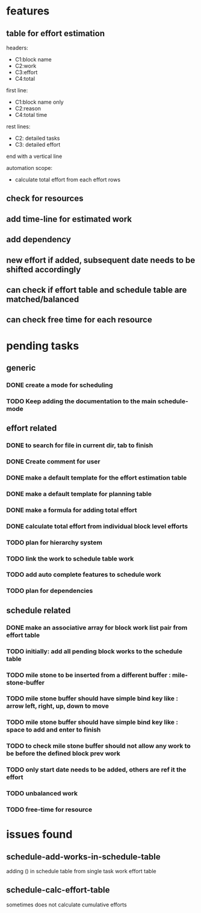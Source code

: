 * features

** table for effort estimation
headers:
- C1:block name
- C2:work
- C3:effort
- C4:total

first line:
- C1:block name only
- C2:reason
- C4:total time

rest lines:
- C2: detailed tasks
- C3: detailed effort

end with a vertical line

automation scope:
- calculate total effort from each effort rows

** check for resources
** add time-line for estimated work
** add dependency
** new effort if added, subsequent date needs to be shifted accordingly
** can check if effort table and schedule table are matched/balanced
** can check free time for each resource



* pending tasks
** generic
*** DONE create a mode for scheduling
*** TODO Keep adding the documentation to the main schedule-mode
** effort related
*** DONE to search for file in current dir, tab to finish
*** DONE Create comment for user
*** DONE make a default template for the effort estimation table
*** DONE make a default template for planning table
*** DONE make a formula for adding total effort
*** DONE calculate total effort from individual block level efforts
*** TODO plan for hierarchy system
*** TODO link the work to schedule table work
*** TODO add auto complete features to schedule work
*** TODO plan for dependencies
** schedule related
*** DONE make an associative array for block work list pair from effort table
*** TODO initially: add all pending block works to the schedule table
*** TODO mile stone to be inserted from a different buffer : mile-stone-buffer
*** TODO mile stone buffer should have simple bind key like : arrow left, right, up, down to move
*** TODO mile stone buffer should have simple bind key like : space to add and enter to finish
*** TODO to check mile stone buffer should not allow any work to be before the defined block prev work
*** TODO only start date needs to be added, others are ref it the effort
*** TODO unbalanced work
*** TODO free-time for resource


* issues found
** schedule-add-works-in-schedule-table
adding () in schedule table from single task work effort table
** schedule-calc-effort-table
sometimes does not calculate cumulative efforts


